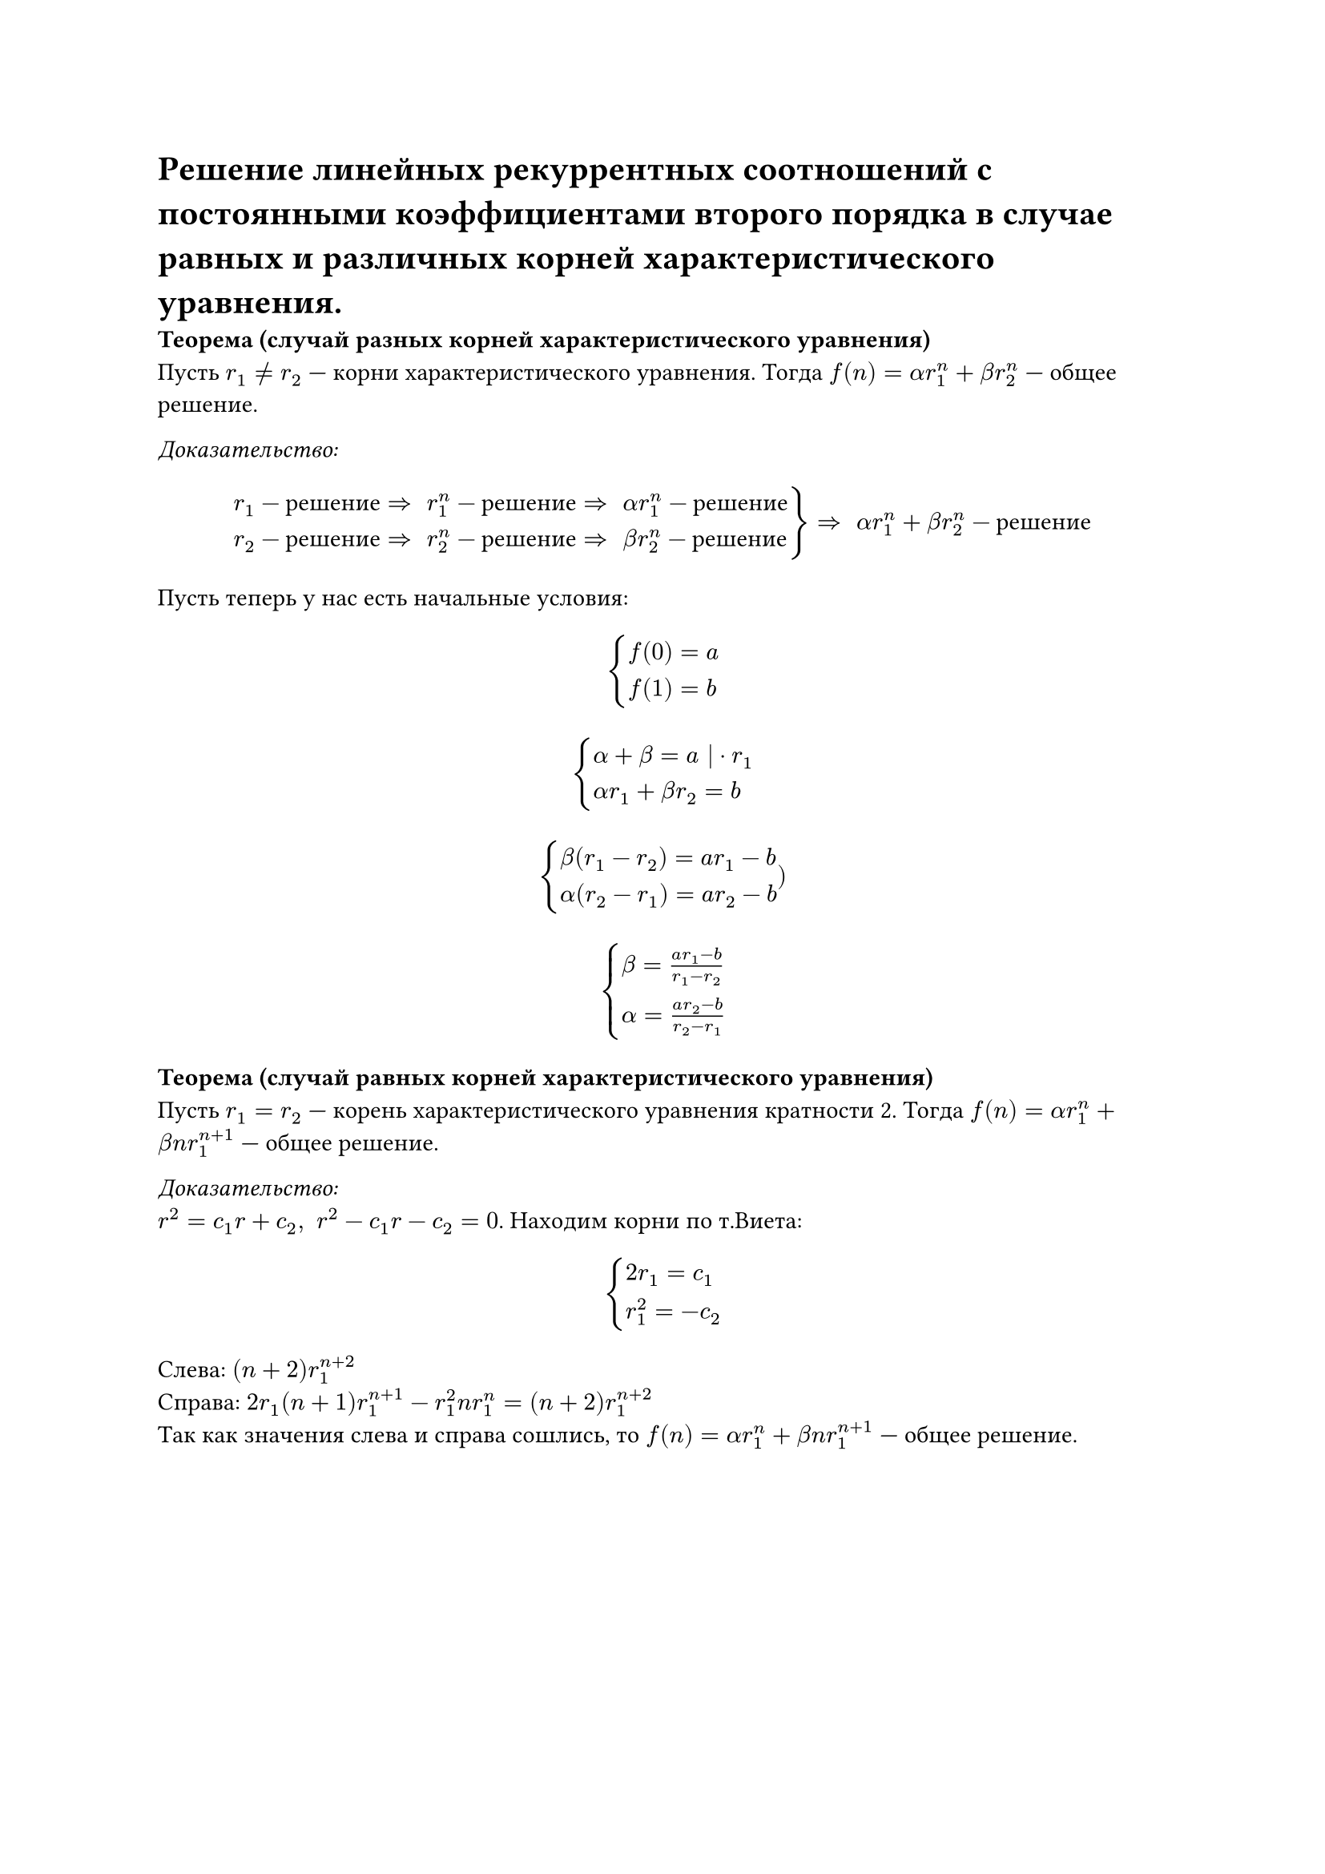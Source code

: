 = Решение линейных рекуррентных соотношений с постоянными коэффициентами второго порядка в случае равных и различных корней характеристического уравнения. 

*Теорема (случай разных корней характеристического уравнения)*\
Пусть $r_1 != r_2$ --- корни характеристического уравнения. Тогда $f(n) = alpha r_1^n + beta r_2^n$ --- общее решение.

_Доказательство:_\
#[
#set math.cases(reverse: true)

  $ cases(r_1 - "решение" arrow.r.double space r_1^n - "решение" arrow.r.double space alpha r_1^n - "решение",
  r_2 - "решение" arrow.r.double space r_2^n - "решение" arrow.r.double space beta r_2^n - "решение"
  ) arrow.r.double space alpha r_1^n + beta r_2^n - "решение" $
]
Пусть теперь у нас есть начальные условия: 
$ cases(f(0) = a, f(1) = b) $
$ cases(alpha + beta = a | dot r_1, 
alpha r_1 + beta r_2 = b) $
$ cases(
  beta (r_1 - r_2) = a r_1 - b,
  alpha (r_2 - r_1) = a r_2 - b) 
) $
$ cases(
  beta = (a r_1 - b) / (r_1 - r_2),
  alpha = (a r_2 - b) / (r_2 - r_1)
) $

*Теорема (случай равных корней характеристического уравнения)*\
Пусть $r_1 = r_2$ --- корень характеристического уравнения кратности 2. Тогда $f(n) = alpha r_1^n + beta n r_1^(n + 1)$ --- общее решение.

_Доказательство:_\
$r^2 = c_1 r + c_2, space r^2 - c_1 r - c_2 = 0$. Находим корни по т.Виета:
$ cases(
  2 r_1 = c_1,
  r_1^2 = - c_2
  ) $

Слева: $(n + 2) r_1^(n + 2)$ \
Справа: $2 r_1 (n + 1) r_1^(n + 1) - r_1^2 n r_1^n = (n + 2) r_1^(n + 2)$\
Так как значения слева и справа сошлись, то $f(n) = alpha r_1^n + beta n r_1^(n + 1)$ --- общее решение.